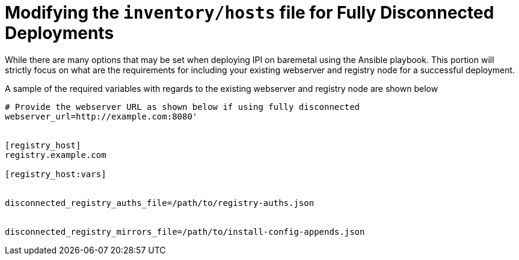 [id="ansible-playbook-modifying-the-inventoryhosts-file-for-fully-disconnected-deployments"]

= Modifying the `inventory/hosts` file for Fully Disconnected Deployments

While there are many options that may be set when deploying IPI on baremetal
using the Ansible playbook. This portion will strictly focus on what are the
requirements for including your existing webserver and registry node
for a successful deployment. 

A sample of the required variables with regards to the existing webserver and 
registry node are shown below

[source,ini]
----
# Provide the webserver URL as shown below if using fully disconnected
webserver_url=http://example.com:8080'


[registry_host]
registry.example.com

[registry_host:vars]


disconnected_registry_auths_file=/path/to/registry-auths.json


disconnected_registry_mirrors_file=/path/to/install-config-appends.json
----
